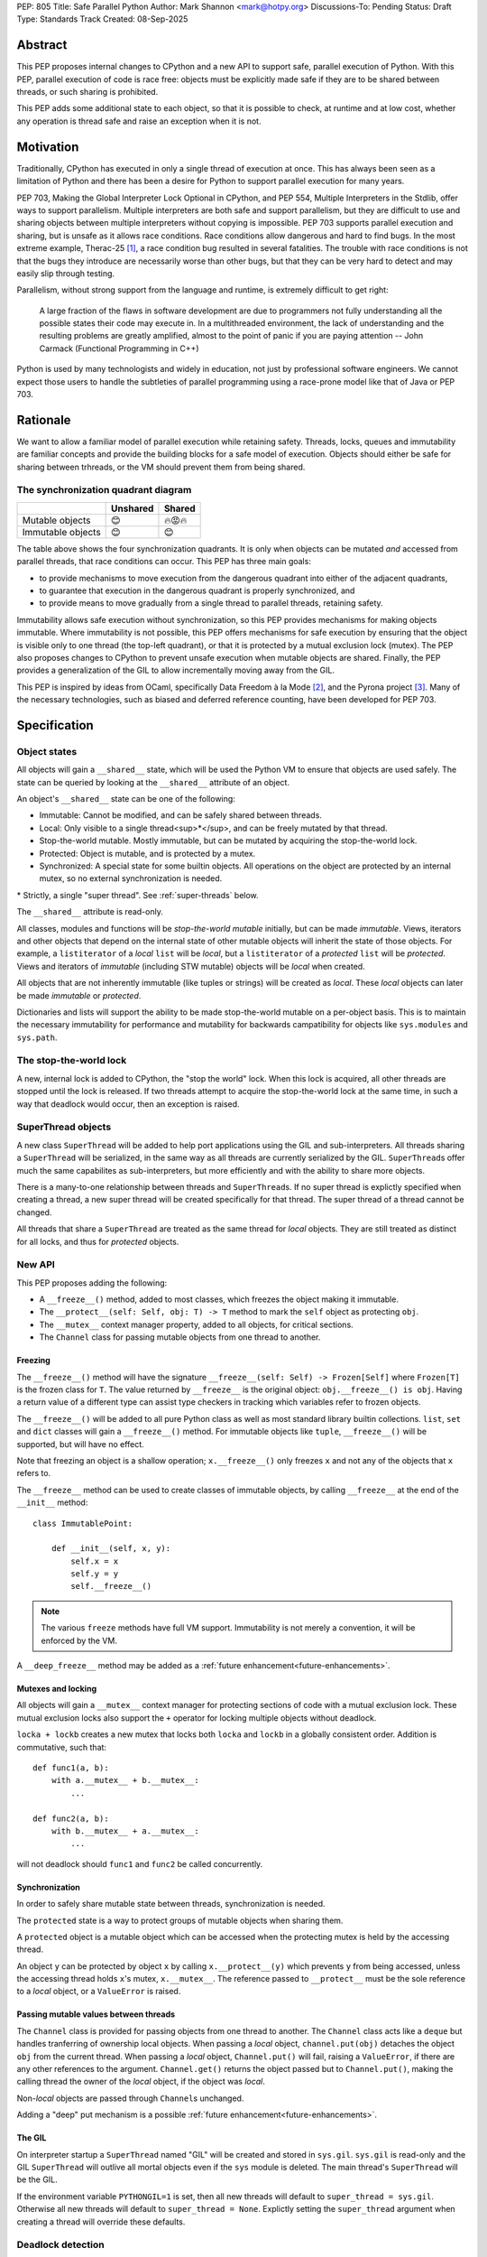 PEP: 805
Title: Safe Parallel Python
Author: Mark Shannon <mark@hotpy.org>
Discussions-To: Pending
Status: Draft
Type: Standards Track
Created: 08-Sep-2025

Abstract
========

This PEP proposes internal changes to CPython and a new API to support safe, parallel execution of Python.
With this PEP, parallel execution of code is race free: objects must be explicitly made safe if they are to be shared between threads,
or such sharing is prohibited.

This PEP adds some additional state to each object, so that it is possible to check, at runtime and at low cost,
whether any operation is thread safe and raise an exception when it is not.

Motivation
==========

Traditionally, CPython has executed in only a single thread of execution at once.
This has always been seen as a limitation of Python and there has been a desire for
Python to support parallel execution for many years.

PEP 703, Making the Global Interpreter Lock Optional in CPython, and PEP 554, Multiple Interpreters in the Stdlib, offer ways to support parallelism.
Multiple interpreters are both safe and support parallelism, but they are difficult to use and sharing objects
between multiple interpreters without copying is impossible.
PEP 703 supports parallel execution and sharing, but is unsafe as it allows race conditions.
Race conditions allow dangerous and hard to find bugs. In the most extreme example, Therac-25 [1]_, a race condition bug resulted in several fatalities. The trouble with race conditions is not that the bugs they introduce are necessarily worse than other bugs,
but that they can be very hard to detect and may easily slip through testing.

Parallelism, without strong support from the language and runtime, is extremely difficult to get right:

   A large fraction of the flaws in software development are due to programmers not fully understanding all the possible states their code may execute in.
   In a multithreaded environment, the lack of understanding and the resulting problems are greatly amplified,
   almost to the point of panic if you are paying attention -- John Carmack (Functional Programming in C++)

Python is used by many technologists and widely in education, not just by professional software engineers.
We cannot expect those users to handle the subtleties of parallel programming using a race-prone model like that of Java or PEP 703.

Rationale
=========

We want to allow a familiar model of parallel execution while retaining safety.
Threads, locks, queues and immutability are familiar concepts and provide the building blocks for a safe model of execution.
Objects should either be safe for sharing between trhreads, or the VM should prevent them from being shared.

The synchronization quadrant diagram
------------------------------------

+-------------------+------------+------------+
|                   |  Unshared  |   Shared   |
+===================+============+============+
|  Mutable objects  |     😊     |   🔥😡🔥   |
+-------------------+------------+------------+
| Immutable objects |     😊     |    😊      |
+-------------------+------------+------------+

The table above shows the four synchronization quadrants. It is only when objects can be mutated *and* accessed from parallel threads, that race conditions can occur.
This PEP has three main goals:

* to provide mechanisms to move execution from the dangerous quadrant into either of the adjacent quadrants,
* to guarantee that execution in the dangerous quadrant is properly synchronized, and
* to provide means to move gradually from a single thread to parallel threads, retaining safety.

Immutability allows safe execution without synchronization, so this PEP provides mechanisms for making objects immutable.
Where immutability is not possible, this PEP offers mechanisms for safe execution by ensuring that the object is visible only
to one thread (the top-left quadrant), or that it is protected by a mutual exclusion lock (mutex).
The PEP also proposes changes to CPython to prevent unsafe execution when mutable objects are shared.
Finally, the PEP provides a generalization of the GIL to allow incrementally moving away from the GIL.

This PEP is inspired by ideas from OCaml, specifically Data Freedom à la Mode [2]_, and the Pyrona project [3]_.
Many of the necessary technologies, such as biased and deferred reference counting, have been developed for PEP 703.

Specification
=============

Object states
-------------

All objects will gain a ``__shared__`` state, which will be used the Python VM to ensure that objects are used safely.
The state can be queried by looking at the ``__shared__`` attribute of an object.

An object's ``__shared__`` state can be one of the following:

* Immutable: Cannot be modified, and can be safely shared between threads.
* Local: Only visible to a single thread<sup>*</sup>, and can be freely mutated by that thread.
* Stop-the-world mutable. Mostly immutable, but can be mutated by acquiring the stop-the-world lock.
* Protected: Object is mutable, and is protected by a mutex.
* Synchronized: A special state for some builtin objects.
  All operations on the object are protected by an internal mutex, so no external synchronization is needed.

\* Strictly, a single "super thread". See :ref:`super-threads` below.

The ``__shared__`` attribute is read-only.

All classes, modules and functions will be *stop-the-world mutable* initially, but can be made *immutable*.
Views, iterators and other objects that depend on the internal state of other mutable objects will inherit the state of
those objects. For example, a ``listiterator`` of a *local* ``list`` will be *local*, but a ``listiterator`` of a *protected*
``list`` will be *protected*. Views and iterators of *immutable* (including STW mutable) objects will be *local* when created.

All objects that are not inherently immutable (like tuples or strings) will be created as *local*.
These *local* objects can later be made *immutable* or *protected*.

Dictionaries and lists will support the ability to be made stop-the-world mutable on a per-object basis.
This is to maintain the necessary immutability for performance and mutability for
backwards campatibility for objects like ``sys.modules`` and ``sys.path``.

The stop-the-world lock
-----------------------

A new, internal lock is added to CPython, the "stop the world" lock. When this lock is acquired, all other threads are
stopped until the lock is released. If two threads attempt to acquire the stop-the-world lock at the same time,
in such a way that deadlock would occur, then an exception is raised.


.. _super-threads:

SuperThread objects
-------------------

A new class ``SuperThread`` will be added to help port applications using the GIL
and sub-interpreters. All threads sharing a ``SuperThread`` will be serialized,
in the same way as all threads are currently serialized by the GIL.
``SuperThread``\ s offer much the same capabilites as sub-interpreters,
but more efficiently and with the ability to share more objects.

There is a many-to-one relationship between threads and ``SuperThread``\ s.
If no super thread is explictly specified when creating a thread,
a new super thread will be created specifically for that thread.
The super thread of a thread cannot be changed.

All threads that share a ``SuperThread`` are treated as the same thread for *local* objects.
They are still treated as distinct for all locks, and thus for *protected* objects.

New API
-------

This PEP proposes adding the following:

* A ``__freeze__()`` method, added to most classes, which freezes the object making it immutable.
* The ``__protect__(self: Self, obj: T) -> T`` method to mark the ``self`` object as protecting ``obj``.
* The ``__mutex__`` context manager property, added to all objects, for critical sections.
* The ``Channel`` class for passing mutable objects from one thread to another.

Freezing
''''''''

The ``__freeze__()`` method will have the signature ``__freeze__(self: Self) -> Frozen[Self]`` where
``Frozen[T]`` is the frozen class for ``T``. The value returned by ``__freeze__`` is the original object:
``obj.__freeze__() is obj``. Having a return value of a different type can assist type checkers in
tracking which variables refer to frozen objects.

The ``__freeze__()`` will be added to all pure Python class as well as most standard library builtin collections.
``list``, ``set`` and ``dict`` classes will gain a ``__freeze__()`` method.
For immutable objects like ``tuple``, ``__freeze__()`` will be supported, but will have no effect.

Note that freezing an object is a shallow operation; ``x.__freeze__()`` only freezes ``x`` and not any of the objects
that ``x`` refers to.

The ``__freeze__`` method can be used to create classes of immutable objects, by calling ``__freeze__`` at the
end of the ``__init__`` method::

   class ImmutablePoint:

       def __init__(self, x, y):
           self.x = x
           self.y = y
           self.__freeze__()


.. note::

   The various ``freeze`` methods have full VM support. Immutability is not merely a convention, it will
   be enforced by the VM.

A ``__deep_freeze__`` method may be added as a :ref:`future enhancement<future-enhancements>`.

Mutexes and locking
'''''''''''''''''''

All objects will gain a ``__mutex__`` context manager for protecting sections of code with a mutual exclusion lock.
These mutual exclusion locks also support the ``+`` operator for locking multiple objects without deadlock.

``locka + lockb`` creates a new mutex that locks both ``locka`` and ``lockb`` in a globally consistent order.
Addition is commutative, such that::

    def func1(a, b):
        with a.__mutex__ + b.__mutex__:
            ...

    def func2(a, b):
        with b.__mutex__ + a.__mutex__:
            ...

will not deadlock should ``func1`` and ``func2`` be called concurrently.

Synchronization
'''''''''''''''

In order to safely share mutable state between threads, synchronization is needed.

The ``protected`` state is a way to protect groups of mutable objects when sharing them.

A ``protected`` object is a mutable object which can be accessed when the
protecting mutex is held by the accessing thread.

An object ``y`` can be protected by object ``x`` by calling ``x.__protect__(y)`` which prevents ``y`` from
being accessed, unless the accessing thread holds ``x``\ 's mutex, ``x.__mutex__``.
The reference passed to ``__protect__`` must be the sole reference to a *local* object,
or a ``ValueError`` is raised.

Passing mutable values between threads
''''''''''''''''''''''''''''''''''''''

The ``Channel`` class is provided for passing objects from one thread to another.
The ``Channel`` class acts like a ``deque`` but handles tranferring of ownership local objects.
When passing a *local* object, ``channel.put(obj)`` detaches the object ``obj`` from the current thread.
When passing a *local* object, ``Channel.put()`` will fail, raising a ``ValueError``, if there are any other references to the argument.
``Channel.get()`` returns the object passed but to ``Channel.put()``, making the calling
thread the owner of the *local* object, if the object was *local*.

Non-*local* objects are passed through ``Channel``\ s unchanged.

Adding a "deep" put mechanism is a possible :ref:`future enhancement<future-enhancements>`.

The GIL
'''''''

On interpreter startup a ``SuperThread`` named "GIL" will be created and stored in ``sys.gil``.
``sys.gil`` is read-only and the GIL ``SuperThread`` will outlive all mortal objects even if
the ``sys`` module is deleted. The main thread's ``SuperThread`` will be the GIL.

If the environment variable ``PYTHONGIL=1`` is set, then all new threads will default to
``super_thread = sys.gil``. Otherwise all new threads will default to ``super_thread = None``.
Explictly setting the ``super_thread`` argument when creating a thread will override these defaults.

Deadlock detection
------------------

The addition of the stop-the-world lock, and the requirements for locking on all synchronized objects,
may lead to more deadlocks.
Since it is the goal of this PEP to avoid confusing behavior, a deadlock detector will be added to CPython.
There are well known techniques for detecting deadlocks and they can implemented without undue overhead.

Semantics
---------

Although it is performing operations on an object that leads to race conditions, checking every operation
on every object would be prohibitively expensive. Instead, the cost can be reduced hugely by preventing
threads having any access to objects which could cause race conditions. This means that it is only when
a thread reference is created from a heap reference, does that operation need to be checked.
If we do that, then all other operations become safe.

+------------------------+-----------+-----------------+-----------------+---------------+----------------+
|    Object state        | Immutable |  Local = thread | Local ≠ thread  |  Protected    |  Synchronized  |
+========================+===========+=================+=================+===============+================+
|   Acquire reference    |    Yes    |      Yes        |        No       | Yes\ :sup:`1` |       Yes      |
+------------------------+-----------+-----------------+-----------------+---------------+----------------+
|     ``freeze()``       | No effect |  Yes\ :sup:`2`  |       N/A       | Yes\ :sup:`2` |  Yes\ :sup:`2` |
+------------------------+-----------+-----------------+-----------------+---------------+----------------+
|   ``__protect__()``    |    No     | Yes\ :sup:`2,3` |       N/A       |     No        |       No       |
+------------------------+-----------+-----------------+-----------------+---------------+----------------+
| All other operations   |    Yes    |      Yes        |       N/A       |     Yes       |       Yes      |
+------------------------+-----------+-----------------+-----------------+---------------+----------------+

1. If the mutex held by the thread matches the mutex that protects the object
2. If supported for that class.
3. The argument to ``__protect__`` must the sole reference to the object.

ABI breakage
------------

This PEP will require a one time ABI breakage, much like PEP 703, as the ``PyObject`` struct will need to be changed.

Deferred reclamation
--------------------

Immutable (including stop-the-world mutable) objects may have their reclamation deferred.
In other words, they may not be reclaimed immediately that their are no more references to them.

This is because these objects may be referred to from several threads simultaneously, and the overhead
of serializing the reference count operations would be too high.
PEP 703 also does this.

Local objects, visible to only one thread, will still be reclaimed immediately that they are no longer referenced.

New Exceptions
--------------

Two new exception classes will be added:

* ``IllegalThreadAccessException`` for when a thread attempts to acquire a reference to a *local* object belonging to another thread.
* ``UnprotectedAccessException`` for when a thread attempts to acquire a reference to a *protected* object without holding the necessary mutex.

Backwards Compatibility
=======================

It is expected that this PEP is mostly backwards compatible, with the exception of mutexes.
Code using mutexes will now need to be more explicit about which objects are protected by which mutexes.

They may be some cases where mutation of modules causes poor performance or even deadlocks,
but these should be rare.

Setting ``PYTHONGIL=1`` ensures that all threads are serialized by the GIL, providing backwards compatibility,
and allowing a gradual path to parallelism by setting ``super_thread = None`` for new threads.

Performance
===========

The key to getting good performance out of any dynamic language, including Python, is to specialize code
according to the most likely types or values. Rather than perform an expensive, general operation, a cheap
guard is performed to see that the expectations are met, then an efficient tailored operation is performed.

Take the example of indexing into a list: ``l[x]``
With the GIL, this can be done by first checking that ``l`` is a list, ``x`` is an int, and that ``x`` is in-bounds.
Then the the value can be read out of the list's array directly.
However, in the free-threading this approach doesn't work as another thread may have mutated the list at the same
time as it was being indexed.
This PEP restores good performance by adding an additional check to the guard: that the list is *local*.
Since the ``l`` is likely stored in a local variable, it must already be *local* and no additional check is needed.

However, additional checks will still be needed. Whenever a reference owned by a thread is created, then a check will
be needed that it is legal. Since it is necessary to check that an object is *local* to the thread,
or that it is *immutable*, or that it is *protected* and the correct mutex is held, these checks could be relatively expensive.
However, the specializing adaptive interpreter and JIT can specialize, or sometimes eliminate, these operations.

The general check::

    if obj.__state__ == LOCAL and obj.__owner__ == current_tid:
        pass # Good
    elif obj.__state__ == IMMUTABLE or obj.__state__ == STW_MUTABLE:
        pass # Good
    elif obj.__state__ == PROTECTED and obj.__owner__ in currently_held_mutexes():
        pass # Good
    else:
        raise ... # Bad

is expensive, but by specializing for the expected case, the check can be made cheap.
For example, if we expect a *local* object, we can do a much cheaper check::

    if obj.__owner__ == current_tid:
        pass # Good
    else:
        do_general_check(obj)

Provided we make sure that thread ids and mutex ids are distinct.


With the GIL enabled
--------------------

If all threads belong to the GIL ``SerializedThreadGroup`` then the JIT can completely eliminate checks
for *local* objects (as these checks will always pass), resulting in performance very close to the current with-gil build.

With threads
------------

Single threaded performance should exceed that of free-threading.
Expected performance is within two or three percent of the with-gil build.

Security Implications
=====================

The purpose of this PEP is provide stronger security by eliminating most race conditions.


How to Teach This
=================

In order to run code in parallel, some understanding of the model of execution will
be needed. Writing unsafe code is much harder than under PEP 703, but the
new exceptions may surprise users. Extensive documentation will be needed.

Examples
--------

Example 1: Thread safe tuple iterator
'''''''''''''''''''''''''''''''''''''

::

   class ThreadSafeIter:
       "For thread-safe iterables, only"

       __slots__ = "_iterator",

       def __init__(self, iterable):
           self._iterator = self.__protect__(iter(iterable))
           self.__freeze__()

       def __iter__(self):
           return self

       def __next__(self):
           with self.__mutex__:
               return self._iterator.__next__()


Example 2: Thread safe list
'''''''''''''''''''''''''''
::

   class ThreadSafeList:

       __slots__ = "_list",

       def __init__(self):
           self._list = self.__protect__([])
           self.__freeze__()

       def append(self, val):
           with self.__mutex__:
               self._list.append(val)

       def __getitem__(self, index):
           with self.__mutex__:
               self._list[index]

       def __iter__(self):
           with self.__mutex__:
               return ThreadSafeListIterator(self)

       ...

   class ThreadSafeListIterator:

       __slots__ = "_list", "_iter"

       def __init__(the_list):
           self._list = the_list
           with the_list.__mutex__:
               self._iter = the_list._list.__iter__()

       def __next__(self):
           with self._list:
               return self._iter.__next__()


Note how the iterator uses the mutex of the ``ThreadSafeList``, ``self._list``, as the ``listiterator``
inherits the protection from the ``list`` object.

Comparison to PEP 703 (Making the Global Interpreter Lock Optional in CPython)
==============================================================================

This PEP should be thought of as building on PEP 703, rather than competing with or replacing it.
Many of the mechanisms needed to implement this PEP have been developed for PEP 703.

What PEP 703 lacks is well defined semantics for what happens when race conditions are present,
or the means to avoid race conditions other than unverified locking.

PEP 703 attempts to provide single-threaded performance for lists, dictionaries,
and other mutable objects while providing "reasonable" thread safety. Unfortunately,
no formal definition of expected behavior is provided, which leads to issues like these:

* <https://github.com/python/cpython/issues/129619>
* <https://github.com/python/cpython/issues/129139>
* <https://github.com/python/cpython/issues/126559>
* <https://github.com/python/cpython/issues/130744>

It is the author's opinion that attempting to preserve single-threaded performance
for mutable objects *and* any sort of thread safe parallel execution for the same object is wishful thinking.

This PEP provides well defined semantics, single-threaded performance, *and* thread safety for lists and dicts.
It does this by partitioning objects into local objects and shared objects, and enforcing the necessary synchronization.

Implementation
==============

There is no actual implementation as yet, so this section outlines how this PEP could be implemented.

Object state
------------

Recording object state requires space in the object header, at least 3 bits but no more than a byte.
Each object also needs additional space to refer to its thread, or protecting mutex.
With these fields, the ``PyObject`` header should be the smaller than is currently implemented for PEP 703,
although larger than for the default (with GIL) build.

A possible object header:

.. code-block:: C

    uint32_t ref_count_local;
    uint32_t ref_count_shared; // For biased reference counting
    uint32_t owner_id;
    uint8_t  shared_state;
    uint8_t  other_flags;
    uint8_t  mutex;
    uint8_t  gc_bits;
    PyTypeObject *ob_type;


or if we use atomic reference counting for non-local objects, we can use pointers for owners:

.. code-block:: C

    uintptr_t owner;
    uint32_t ref_count;
    uint8_t  shared_state;
    uint8_t  other_flags;
    uint8_t  mutex;
    uint8_t  gc_bits;
    PyTypeObject *ob_type;


Reference counting
------------------

Local objects (including immutable objects that are known to be only locally referenced)
can use non-atomic reference counting for speed.
Any object shared between threads would use either biased or atomic reference counting.

Shared objects will use deferred reference counting where possible.

Checking object states
----------------------

CPython is a stack machine. That means that for a thread to acquire a reference to an object,
that object must come from the heap or an API call and be pushed to the stack.
In order to prevent C extensions seeing objects they should not, all C API calls will need to
check their return value. In addition, the interpreter will need to check any values it gets
direct from the heap before pushing them to the stack.

This is potentially a lot of new checks so, to avoid a large performance impact,
we need to keep the cost of these checks down. We can do that by:

* Making the checks cheap. Checks should consist of only one or two simple comparisons with minimal memory accesses.
* Removing as many checks as possible in both the specializing interpreter and the JIT compiler.

Specialization means that we can perform only one check for the most likely state, rather than checking all legal states.
If we expect a local object, we just check the object's thread ID against the current thread ID.
If, instead, we expect an immutable object, we can just check that the object is immutable.

The JIT compiler can remove redundant checks on the same object.

.. _future-enhancements:

Possible future enhancements
============================

Deep freezing and deep transfers
--------------------------------

Freezing a single object could leave a frozen object with references to mutable objects, and transfering of single objects could leave an object local to one thread, while other objects that it refers to are local to a different thread.
Either of these scanarios are likely to lead to runtime errors. To avoid that problem we need "deep" freezing.

Deep freezing an object would freeze that object and the transitive closure of other mutable objects referred to by that object.
Deep transfering an object would transfer that object and the transitive closure of other local objects referred to by that object,
but would raise an exception if one of the those objects belonged to a different thread.

Similar to freezing, a "deep" put mechanism could be added to ``Channel``\ s to move a whole graph of objects from one thread
to another.

Rejected Ideas
==============

[Why certain ideas that were brought while discussing this PEP were not ultimately pursued.]


Open Issues
===========

[Any points that are still being decided/discussed.]


Footnotes
=========

.. [1] https://en.wikipedia.org/wiki/Therac-25

.. [2] https://dl.acm.org/doi/10.1145/3704859

.. [3] https://wrigstad.com/pldi2025.pdf



Copyright
=========

This document is placed in the public domain or under the
CC0-1.0-Universal license, whichever is more permissive.
